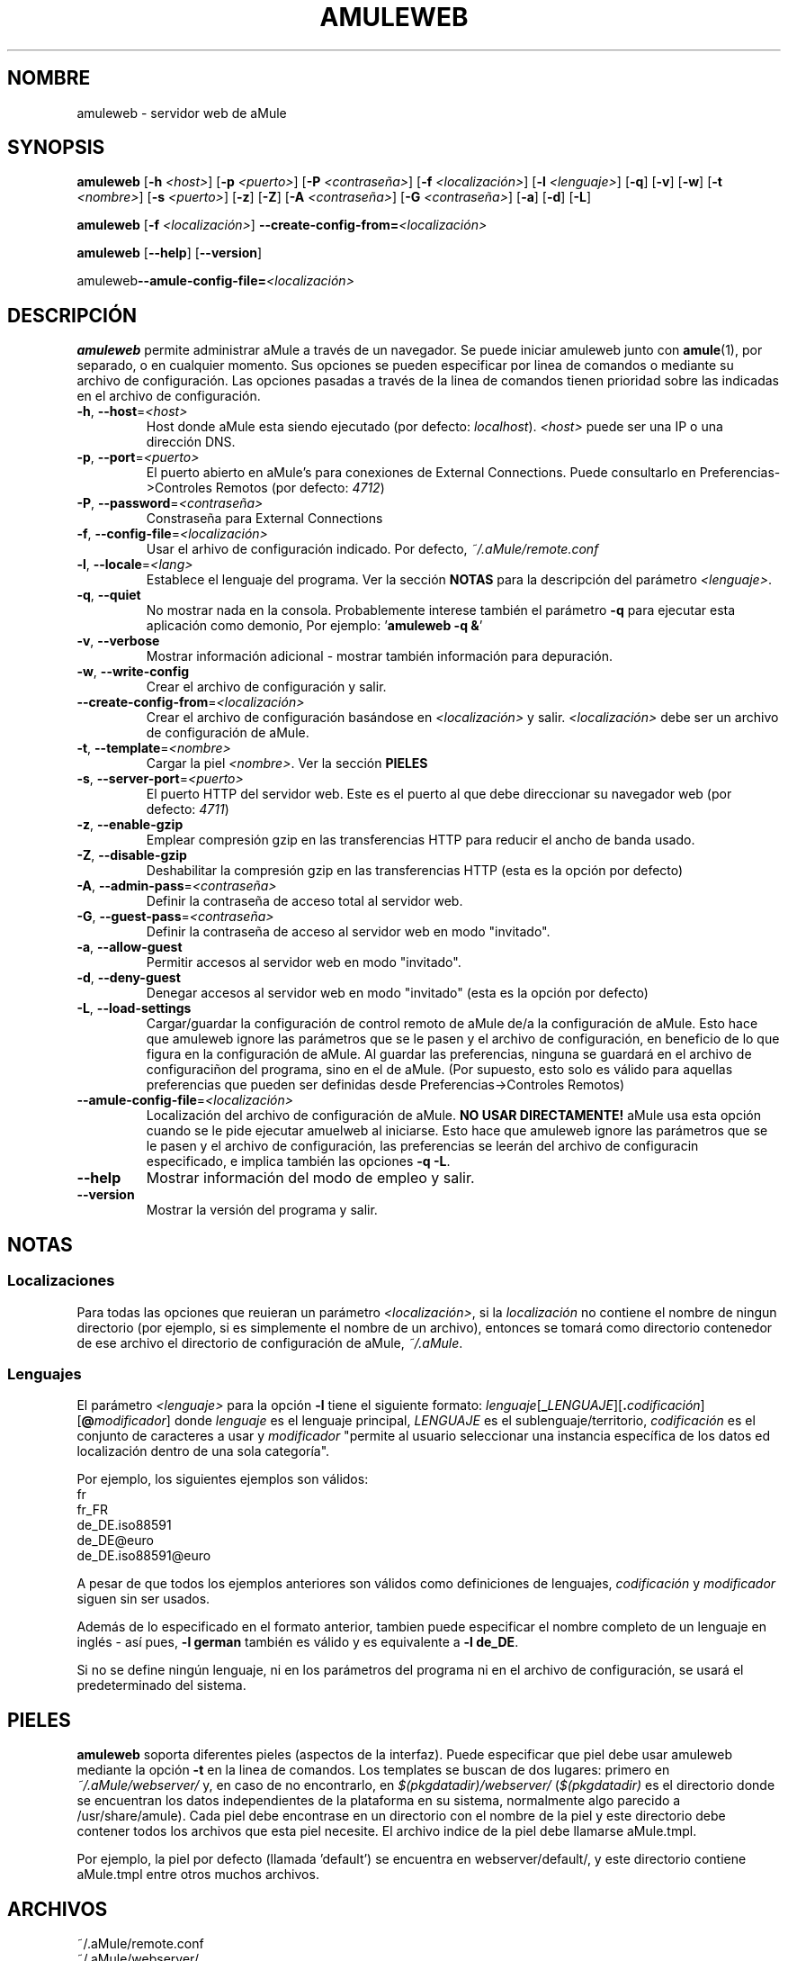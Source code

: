 .TH AMULEWEB 1 "Marzo 2005" "aMule webserver v2.0.0" "Utilidades de aMule"
.SH NOMBRE
amuleweb \- servidor web de aMule
.SH SYNOPSIS
.B amuleweb
.RB [ \-h " " \fI<host> ]
.RB [ \-p " " \fI<puerto> ]
.RB [ \-P " " \fI<contraseña> ]
.RB [ \-f " " \fI<localización> ]
.RB [ \-l " " \fI<lenguaje> ]
.RB [ \-q ]
.RB [ \-v ]
.RB [ \-w ]
.RB [ \-t " " \fI<nombre> ]
.RB [ \-s " " \fI<puerto> ]
.RB [ \-z ]
.RB [ \-Z ]
.RB [ \-A " " \fI<contraseña> ]
.RB [ \-G " " \fI<contraseña> ]
.RB [ \-a ]
.RB [ \-d ]
.RB [ \-L ]
.PP
.B amuleweb
.RB [ \-f " " \fI<localización> ]
.B \-\-create-config-from=\fI<localización>
.PP
.B amuleweb
.RB [ \-\-help ]
.RB [ \-\-version ]
.PP
.RB amuleweb \-\-amule\-config\-file=\fI<localización>
.SH DESCRIPCIÓN
\fBamuleweb\fR permite administrar aMule a través de un navegador.
Se puede iniciar amuleweb junto con \fBamule\fR(1), por separado, o en cualquier momento.
Sus opciones se pueden especificar por linea de comandos o mediante su archivo de configuración.
Las opciones pasadas a través de la linea de comandos tienen prioridad sobre las indicadas en el archivo de configuración.
.TP
\fB\-h\fR, \fB\-\-host\fR=\fI<host>\fR
Host donde aMule esta siendo ejecutado (por defecto: \fIlocalhost\fR).
\fI<host>\fR puede ser una IP o una dirección DNS.
.TP
\fB\-p\fR, \fB\-\-port\fR=\fI<puerto>\fR
El puerto abierto en aMule's para conexiones de External Connections. Puede consultarlo en Preferencias->Controles Remotos (por defecto: \fI4712\fR)
.TP
\fB\-P\fR, \fB\-\-password\fR=\fI<contraseña>\fR
Constraseña para External Connections
.TP
\fB\-f\fR, \fB\-\-config\-file\fR=\fI<localización>\fR
Usar el arhivo de configuración indicado.
Por defecto, \fI~/.aMule/remote.conf\fR
.TP
\fB\-l\fR, \fB\-\-locale\fR=\fI<lang>\fR
Establece el lenguaje del programa.
Ver la sección \fBNOTAS\fR para la descripción del parámetro \fI<lenguaje>\fR.
.TP
\fB\-q\fR, \fB\-\-quiet\fR
No mostrar nada en la consola.
Probablemente interese también el parámetro \fB\-q\fR para ejecutar esta aplicación como demonio,
Por ejemplo: '\fBamuleweb \-q &\fR'
.TP
\fB\-v\fR, \fB\-\-verbose\fR
Mostrar información adicional \- mostrar también información para depuración.
.TP
\fB\-w\fR, \fB\-\-write\-config\fR
Crear el archivo de configuración y salir.
.TP
\fB\-\-create\-config\-from\fR=\fI<localización>\fR
Crear el archivo de configuración basándose en \fI<localización>\fR y salir. \fI<localización>\fR debe ser un archivo de configuración de aMule.
.TP
\fB\-t\fR, \fB\-\-template\fR=\fI<nombre>\fR
Cargar la piel \fI<nombre>\fR. Ver la sección
.B PIELES
.TP
\fB\-s\fR, \fB\-\-server\-port\fR=\fI<puerto>\fR
El puerto HTTP del servidor web. Este es el puerto al que debe direccionar su navegador web (por defecto: \fI4711\fR)
.TP
\fB\-z\fR, \fB\-\-enable\-gzip\fR
Emplear compresión gzip en las transferencias HTTP para reducir el ancho de banda usado.
.TP
\fB\-Z\fR, \fB\-\-disable\-gzip\fR
Deshabilitar la compresión gzip en las transferencias HTTP (esta es la opción por defecto)
.TP
\fB\-A\fR, \fB\-\-admin\-pass\fR=\fI<contraseña>\fR
Definir la contraseña de acceso total al servidor web.
.TP
\fB\-G\fR, \fB\-\-guest\-pass\fR=\fI<contraseña>\fR
Definir la contraseña de acceso al servidor web en modo "invitado".
.TP
\fB\-a\fR, \fB\-\-allow\-guest\fR
Permitir accesos al servidor web en modo "invitado".
.TP
\fB\-d\fR, \fB\-\-deny\-guest\fR
Denegar accesos al servidor web en modo "invitado" (esta es la opción por defecto)
.TP
\fB\-L\fR, \fB\-\-load\-settings\fR
Cargar/guardar la configuración de control remoto de aMule de/a la configuración de aMule.
Esto hace que amuleweb ignore las parámetros que se le pasen y el archivo de configuración, en beneficio de lo que figura en la configuración de aMule.
Al guardar las preferencias, ninguna se guardará en el archivo de configuraciñon del programa, sino en el de aMule.
(Por supuesto, esto solo es válido para aquellas preferencias que pueden ser definidas desde Preferencias->Controles Remotos)
.TP
\fB\-\-amule\-config\-file\fR=\fI<localización>\fR
Localización del archivo de configuración de aMule.
.B NO USAR DIRECTAMENTE!
aMule usa esta opción cuando se le pide ejecutar amuelweb al iniciarse.
Esto hace que amuleweb ignore las parámetros que se le pasen y el archivo de configuración, las preferencias se leerán del archivo de configuracin especificado, e implica también las opciones \fB\-q \-L\fR.
.TP
\fB\-\-help\fR
Mostrar información del modo de empleo y salir.
.TP
\fB\-\-version\fR
Mostrar la versión del programa y salir.
.SH NOTAS
.SS Localizaciones
Para todas las opciones que reuieran un parámetro \fI<localización>\fR, si la \fIlocalización\fR no contiene el nombre de ningun directorio (por ejemplo, si es simplemente el nombre de un archivo), entonces se tomará como directorio contenedor de ese archivo el directorio de configuración de aMule, \fI~/.aMule\fR.
.SS Lenguajes
El parámetro \fI<lenguaje>\fR para la opción \fB\-l\fR tiene el siguiente formato: \fIlenguaje\fR[\fB_\fILENGUAJE\fR][\fB.\fIcodificación\fR][\fB@\fImodificador\fR]
donde \fIlenguaje\fR es el lenguaje principal, \fILENGUAJE\fR es el sublenguaje/territorio, \fIcodificación\fR es el conjunto de caracteres a usar y \fImodificador\fR
"permite al usuario seleccionar una instancia específica de los datos ed localización dentro de una sola categoría".
.PP
Por ejemplo, los siguientes ejemplos son válidos:
.br
fr
.br
fr_FR
.br
de_DE.iso88591
.br
de_DE@euro
.br
de_DE.iso88591@euro
.PP
A pesar de que todos los ejemplos anteriores son válidos como definiciones de lenguajes, \fIcodificación\fR y \fImodificador\fR siguen sin ser usados.
.PP
Además de lo especificado en el formato anterior, tambien puede especificar el nombre completo de un lenguaje en inglés - así pues, \fB\-l german\fR también es válido y es equivalente a \fB-l de_DE\fR.
.PP
Si no se define ningún lenguaje, ni en los parámetros del programa ni en el archivo de configuración, se usará el predeterminado del sistema.
.SH PIELES
\fBamuleweb\fR soporta diferentes pieles (aspectos de la interfaz).
Puede especificar que piel debe usar amuleweb mediante la opción \fB\-t\fR en la linea de comandos.
Los templates se buscan de dos lugares: primero en \fI~/.aMule/webserver/\fR y, en caso de no encontrarlo, en \fI$(pkgdatadir)/webserver/\fR 
(\fI$(pkgdatadir)\fR es el directorio donde se encuentran los datos independientes de la plataforma en su sistema, normalmente algo parecido a /usr/share/amule).
Cada piel debe encontrase en un directorio con el nombre de la piel y este directorio debe contener todos los archivos que esta piel necesite.
El archivo indice de la piel debe llamarse aMule.tmpl.
.PP
Por ejemplo, la piel por defecto (llamada 'default') se encuentra en webserver/default/, y este directorio contiene aMule.tmpl entre otros muchos archivos.
.SH ARCHIVOS
~/.aMule/remote.conf
.br
~/.aMule/webserver/
.br
\fI$(pkgdatadir)\fR/webserver/
.SH EJEMPLO
Normalmente la primera ejecución de amuleweb se hace de la siguiente manera:
.PP
\fBamuleweb\fR \fB\-h\fR \fIhostname\fR \fB\-p\fR \fIECport\fR \fB\-P\fR \fIECpassword\fR \fB\-s\fR \fIHTTPport\fR \fB\-A\fR \fIAdminPassword\fR \fB\-w\fR
.PP
o
.PP
\fBamuleweb\fR \fB\-\-create-config-from\fR=\fI/home/username/.aMule/amule.conf\fR
.PP
Esto salva su configuración en \fI$HOME/.aMule/remote.conf\fR, de manera que en sucesivas ejecuciones bastará con:
.PP
.B amuleweb
.PP
Of course, you may specify any more or less options on the first example line, and you may also totally omit it.
.SH BUGS
Si descubre bugs, por favor comuníquelos en (\fIhttp://forum.amule.org/\fR), o en nuestro bugtracker (\fIhttp://bugs.amule.org/\fR).
Por favor, no comunique bugs por e-mail, ni a nuestro maillist ni directamente a ningún miembro del equipo de aMule.
.SH COPYRIGHT
aMule, y todas las utilidades que con el vienen, se distribuyen bajo la licencia GPL.
.SH VER
\fBamule\fR(1), \fBamulecmd\fR(1)
